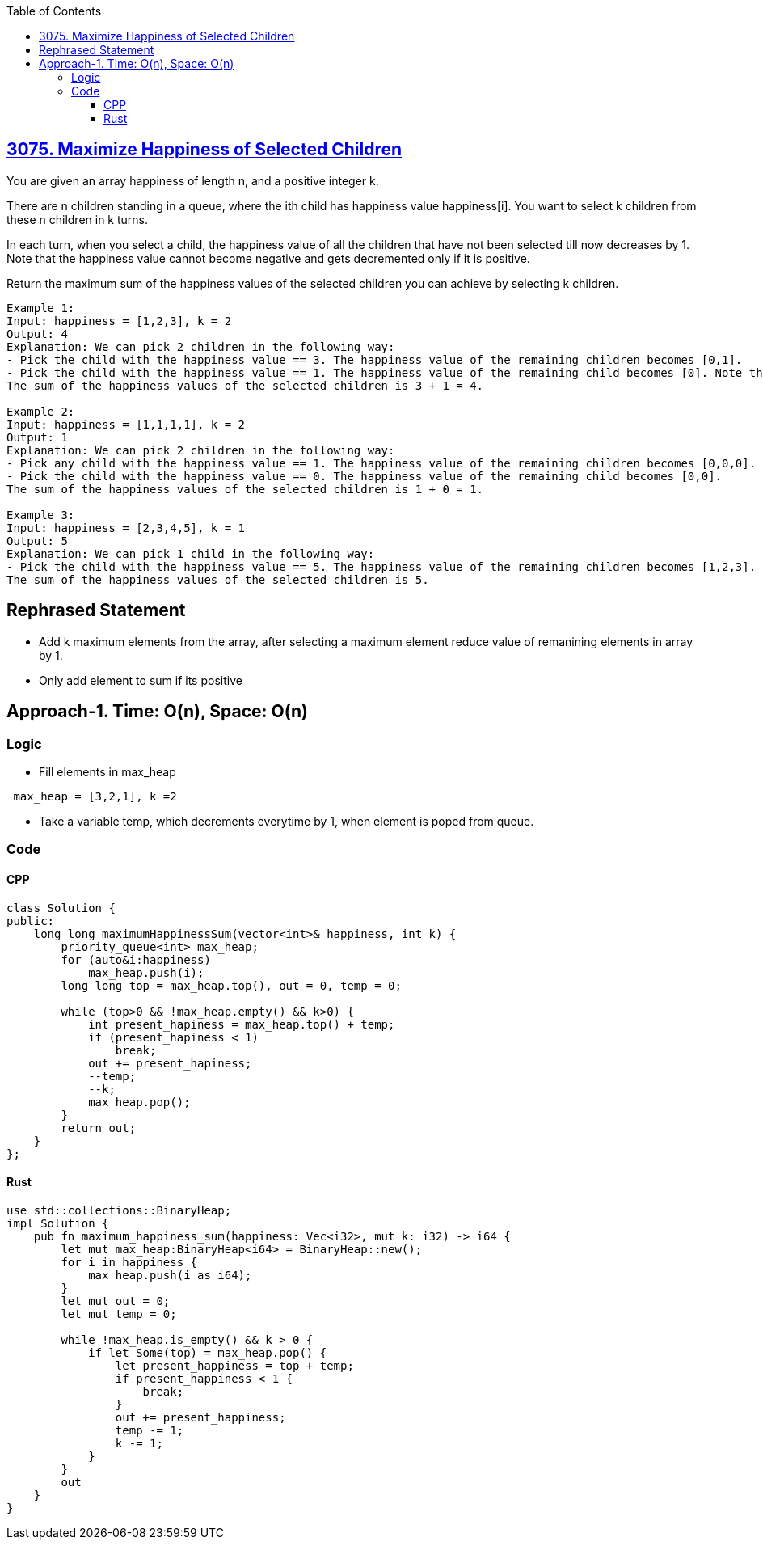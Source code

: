 :toc:
:toclevels: 6

== link:https://leetcode.com/problems/maximize-happiness-of-selected-children[3075. Maximize Happiness of Selected Children]
You are given an array happiness of length n, and a positive integer k.

There are n children standing in a queue, where the ith child has happiness value happiness[i]. You want to select k children from these n children in k turns.

In each turn, when you select a child, the happiness value of all the children that have not been selected till now decreases by 1. Note that the happiness value cannot become negative and gets decremented only if it is positive.

Return the maximum sum of the happiness values of the selected children you can achieve by selecting k children.
```c
Example 1:
Input: happiness = [1,2,3], k = 2
Output: 4
Explanation: We can pick 2 children in the following way:
- Pick the child with the happiness value == 3. The happiness value of the remaining children becomes [0,1].
- Pick the child with the happiness value == 1. The happiness value of the remaining child becomes [0]. Note that the happiness value cannot become less than 0.
The sum of the happiness values of the selected children is 3 + 1 = 4.

Example 2:
Input: happiness = [1,1,1,1], k = 2
Output: 1
Explanation: We can pick 2 children in the following way:
- Pick any child with the happiness value == 1. The happiness value of the remaining children becomes [0,0,0].
- Pick the child with the happiness value == 0. The happiness value of the remaining child becomes [0,0].
The sum of the happiness values of the selected children is 1 + 0 = 1.

Example 3:
Input: happiness = [2,3,4,5], k = 1
Output: 5
Explanation: We can pick 1 child in the following way:
- Pick the child with the happiness value == 5. The happiness value of the remaining children becomes [1,2,3].
The sum of the happiness values of the selected children is 5.
```

== Rephrased Statement
* Add k maximum elements from the array, after selecting a maximum element reduce value of remanining elements in array by 1.
* Only add element to sum if its positive

== Approach-1. Time: O(n), Space: O(n)
=== Logic
* Fill elements in max_heap
```c
 max_heap = [3,2,1], k =2
```
* Take a variable temp, which decrements everytime by 1, when element is poped from queue.

=== Code
==== CPP
```cpp
class Solution {
public:
    long long maximumHappinessSum(vector<int>& happiness, int k) {
        priority_queue<int> max_heap;
        for (auto&i:happiness)
            max_heap.push(i);
        long long top = max_heap.top(), out = 0, temp = 0;

        while (top>0 && !max_heap.empty() && k>0) {
            int present_hapiness = max_heap.top() + temp;
            if (present_hapiness < 1)
                break;
            out += present_hapiness;
            --temp;
            --k;
            max_heap.pop();
        }
        return out;
    }
};
```
==== Rust
```rs
use std::collections::BinaryHeap;
impl Solution {
    pub fn maximum_happiness_sum(happiness: Vec<i32>, mut k: i32) -> i64 {
        let mut max_heap:BinaryHeap<i64> = BinaryHeap::new();
        for i in happiness {
            max_heap.push(i as i64);
        }
        let mut out = 0;
        let mut temp = 0;

        while !max_heap.is_empty() && k > 0 {
            if let Some(top) = max_heap.pop() {
                let present_happiness = top + temp;
                if present_happiness < 1 {
                    break;
                }
                out += present_happiness;
                temp -= 1;
                k -= 1;
            }
        }
        out
    }
}
```
